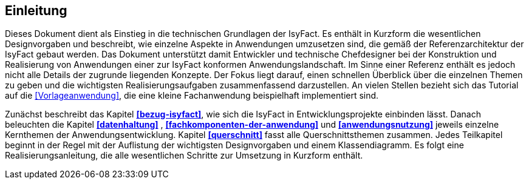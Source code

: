== Einleitung

Dieses Dokument dient als Einstieg in die technischen Grundlagen der IsyFact.
Es enthält in Kurzform die wesentlichen Designvorgaben und beschreibt, wie einzelne Aspekte in Anwendungen umzusetzen sind, die
gemäß der Referenzarchitektur der IsyFact gebaut werden.
Das Dokument unterstützt damit Entwickler und technische Chefdesigner bei der Konstruktion und Realisierung von Anwendungen
einer zur IsyFact konformen Anwendungslandschaft.
Im Sinne einer Referenz enthält es jedoch nicht alle Details der zugrunde liegenden Konzepte.
Der Fokus liegt darauf, einen schnellen Überblick über die einzelnen Themen zu geben und die wichtigsten Realisierungsaufgaben
zusammenfassend darzustellen.
An vielen Stellen bezieht sich das Tutorial auf die <<Vorlageanwendung>>, die eine kleine Fachanwendung beispielhaft implementiert sind.

Zunächst beschreibt das Kapitel *<<bezug-isyfact>>*, wie sich die IsyFact in Entwicklungsprojekte einbinden lässt.
Danach beleuchten die Kapitel *<<datenhaltung>>* , *<<fachkomponenten-der-anwendung>>* und *<<anwendungsnutzung>>* jeweils einzelne Kernthemen der Anwendungsentwicklung.
Kapitel *<<querschnitt>>* fasst alle Querschnittsthemen zusammen.
Jedes Teilkapitel beginnt in der Regel mit der Auflistung der wichtigsten Designvorgaben und einem Klassendiagramm.
Es folgt eine Realisierungsanleitung, die alle wesentlichen Schritte zur Umsetzung in Kurzform enthält.
